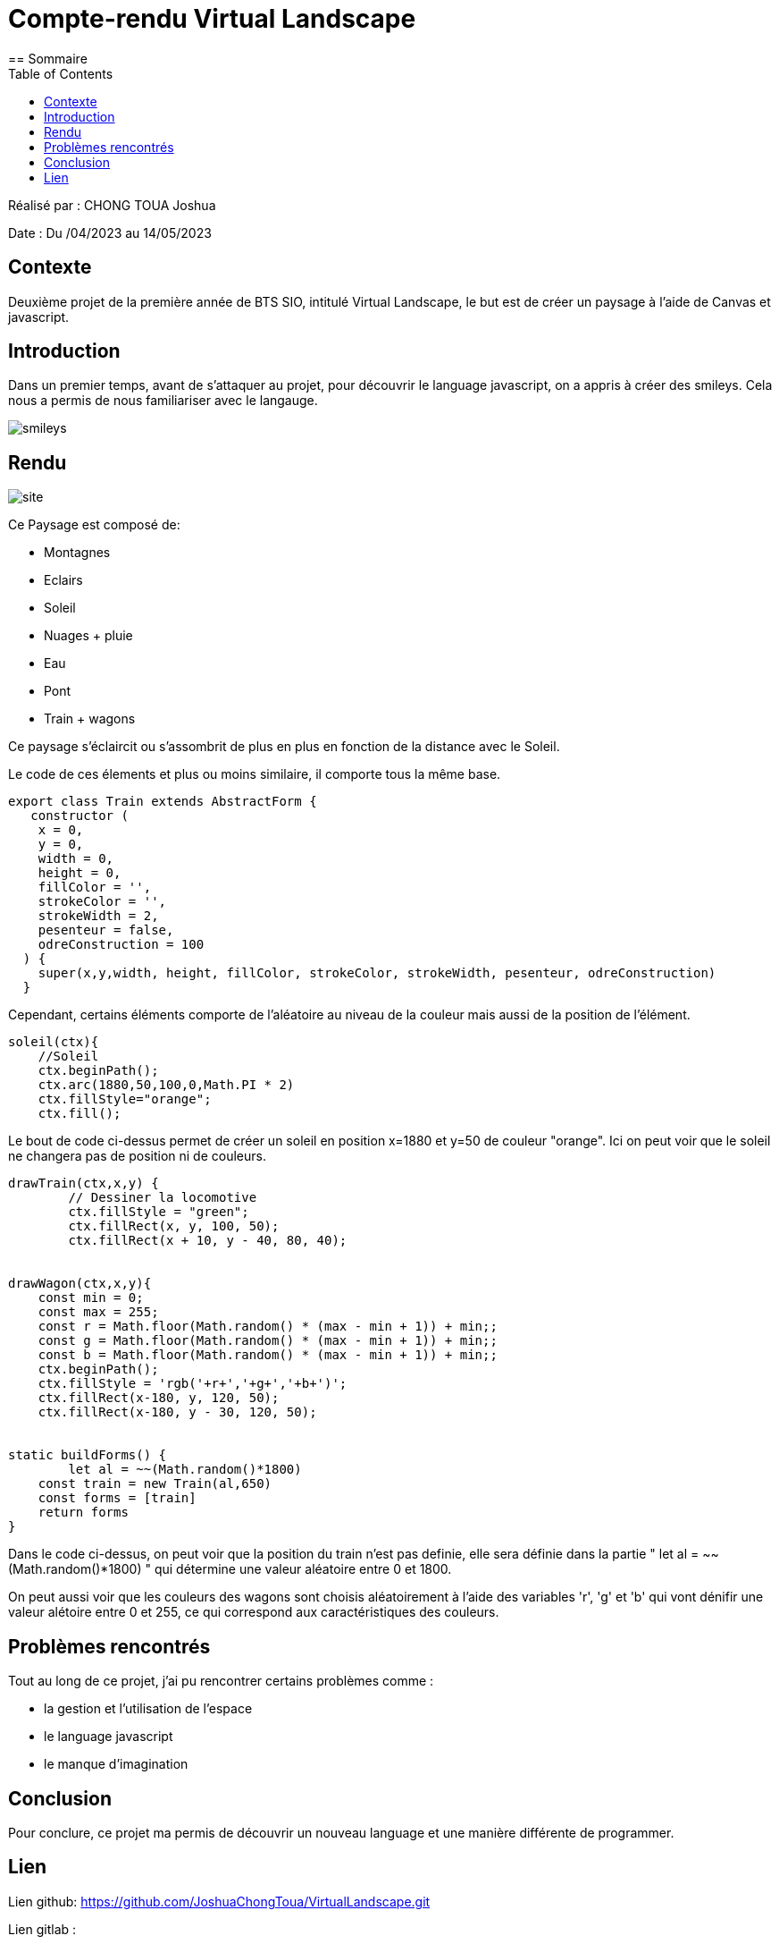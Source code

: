 = Compte-rendu Virtual Landscape
:toc:
== Sommaire

Réalisé par : CHONG TOUA Joshua

Date : Du /04/2023 au 14/05/2023

== Contexte

Deuxième projet de la première année
de BTS SIO, intitulé Virtual Landscape,
le but est de créer un paysage à l'aide
de Canvas et javascript.

== Introduction
Dans un premier temps, avant de s'attaquer au projet,
pour découvrir le language javascript, on a appris
à créer des smileys. Cela nous a permis de nous familiariser
avec le langauge.

image::/img/smileys.PNG[]

== Rendu

image::/img/site.PNG[]

Ce Paysage est composé de:

- Montagnes
- Eclairs
- Soleil
- Nuages + pluie
- Eau
- Pont
- Train + wagons

Ce paysage s'éclaircit ou s'assombrit de plus en plus en fonction de la distance avec le Soleil.

Le code de ces élements et plus ou moins similaire, il comporte tous la même base.

[source,javascript]
----
export class Train extends AbstractForm {
   constructor (
    x = 0,
    y = 0,
    width = 0,
    height = 0,
    fillColor = '',
    strokeColor = '',
    strokeWidth = 2,
    pesenteur = false,
    odreConstruction = 100
  ) {
    super(x,y,width, height, fillColor, strokeColor, strokeWidth, pesenteur, odreConstruction)
  }
----
Cependant, certains éléments comporte de l'aléatoire
au niveau de la couleur mais aussi de la position de l'élément.

[source,javascipt]
----
soleil(ctx){
    //Soleil
    ctx.beginPath();
    ctx.arc(1880,50,100,0,Math.PI * 2)
    ctx.fillStyle="orange";
    ctx.fill();
----
Le bout de code ci-dessus permet de créer un soleil en
position x=1880 et y=50 de couleur "orange".
Ici on peut voir que le soleil ne changera pas de position
ni de couleurs.

[source,javascipt]
----
drawTrain(ctx,x,y) {
	// Dessiner la locomotive
	ctx.fillStyle = "green";
	ctx.fillRect(x, y, 100, 50);
	ctx.fillRect(x + 10, y - 40, 80, 40);


drawWagon(ctx,x,y){
    const min = 0;
    const max = 255;
    const r = Math.floor(Math.random() * (max - min + 1)) + min;;
    const g = Math.floor(Math.random() * (max - min + 1)) + min;;
    const b = Math.floor(Math.random() * (max - min + 1)) + min;;
    ctx.beginPath();
    ctx.fillStyle = 'rgb('+r+','+g+','+b+')';
    ctx.fillRect(x-180, y, 120, 50);
    ctx.fillRect(x-180, y - 30, 120, 50);


static buildForms() {
	let al = ~~(Math.random()*1800)
    const train = new Train(al,650)
    const forms = [train]
    return forms
}
----
Dans le code ci-dessus, on peut voir que la position du train n'est pas definie, elle sera définie
dans la partie " let al = ~~(Math.random()*1800) " qui détermine une valeur aléatoire entre 0 et 1800.

On peut aussi voir que les couleurs des wagons sont choisis aléatoirement à l'aide des variables
'r', 'g' et 'b' qui vont dénifir une valeur alétoire entre 0 et 255, ce qui correspond aux
caractéristiques des couleurs.


== Problèmes rencontrés

Tout au long de ce projet, j'ai pu rencontrer certains problèmes comme :

- la gestion et l'utilisation de l'espace
- le language javascript
- le manque d'imagination


== Conclusion

Pour conclure, ce projet ma permis de découvrir un nouveau language et une manière différente
de programmer.

== Lien

Lien github: https://github.com/JoshuaChongToua/VirtualLandscape.git

Lien gitlab : 


